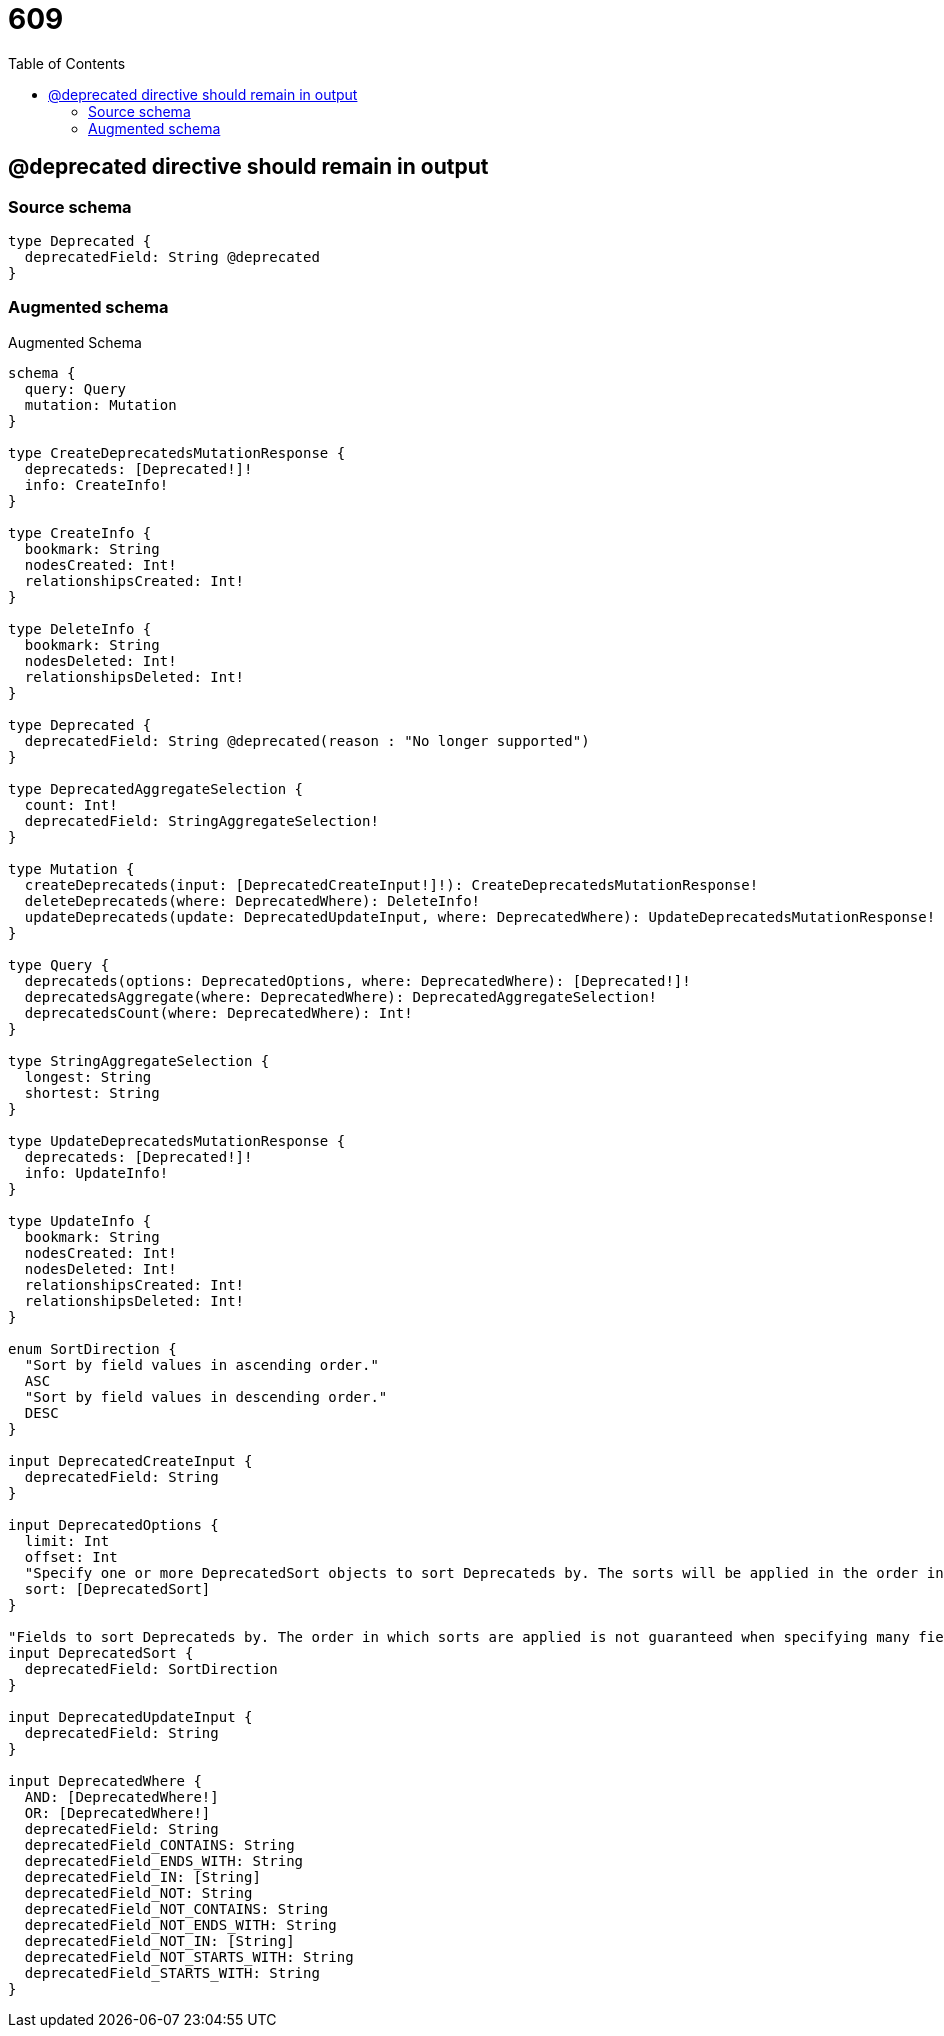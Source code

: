 :toc:

= 609

== @deprecated directive should remain in output

=== Source schema

[source,graphql,schema=true]
----
type Deprecated {
  deprecatedField: String @deprecated
}
----

=== Augmented schema

.Augmented Schema
[source,graphql]
----
schema {
  query: Query
  mutation: Mutation
}

type CreateDeprecatedsMutationResponse {
  deprecateds: [Deprecated!]!
  info: CreateInfo!
}

type CreateInfo {
  bookmark: String
  nodesCreated: Int!
  relationshipsCreated: Int!
}

type DeleteInfo {
  bookmark: String
  nodesDeleted: Int!
  relationshipsDeleted: Int!
}

type Deprecated {
  deprecatedField: String @deprecated(reason : "No longer supported")
}

type DeprecatedAggregateSelection {
  count: Int!
  deprecatedField: StringAggregateSelection!
}

type Mutation {
  createDeprecateds(input: [DeprecatedCreateInput!]!): CreateDeprecatedsMutationResponse!
  deleteDeprecateds(where: DeprecatedWhere): DeleteInfo!
  updateDeprecateds(update: DeprecatedUpdateInput, where: DeprecatedWhere): UpdateDeprecatedsMutationResponse!
}

type Query {
  deprecateds(options: DeprecatedOptions, where: DeprecatedWhere): [Deprecated!]!
  deprecatedsAggregate(where: DeprecatedWhere): DeprecatedAggregateSelection!
  deprecatedsCount(where: DeprecatedWhere): Int!
}

type StringAggregateSelection {
  longest: String
  shortest: String
}

type UpdateDeprecatedsMutationResponse {
  deprecateds: [Deprecated!]!
  info: UpdateInfo!
}

type UpdateInfo {
  bookmark: String
  nodesCreated: Int!
  nodesDeleted: Int!
  relationshipsCreated: Int!
  relationshipsDeleted: Int!
}

enum SortDirection {
  "Sort by field values in ascending order."
  ASC
  "Sort by field values in descending order."
  DESC
}

input DeprecatedCreateInput {
  deprecatedField: String
}

input DeprecatedOptions {
  limit: Int
  offset: Int
  "Specify one or more DeprecatedSort objects to sort Deprecateds by. The sorts will be applied in the order in which they are arranged in the array."
  sort: [DeprecatedSort]
}

"Fields to sort Deprecateds by. The order in which sorts are applied is not guaranteed when specifying many fields in one DeprecatedSort object."
input DeprecatedSort {
  deprecatedField: SortDirection
}

input DeprecatedUpdateInput {
  deprecatedField: String
}

input DeprecatedWhere {
  AND: [DeprecatedWhere!]
  OR: [DeprecatedWhere!]
  deprecatedField: String
  deprecatedField_CONTAINS: String
  deprecatedField_ENDS_WITH: String
  deprecatedField_IN: [String]
  deprecatedField_NOT: String
  deprecatedField_NOT_CONTAINS: String
  deprecatedField_NOT_ENDS_WITH: String
  deprecatedField_NOT_IN: [String]
  deprecatedField_NOT_STARTS_WITH: String
  deprecatedField_STARTS_WITH: String
}

----
